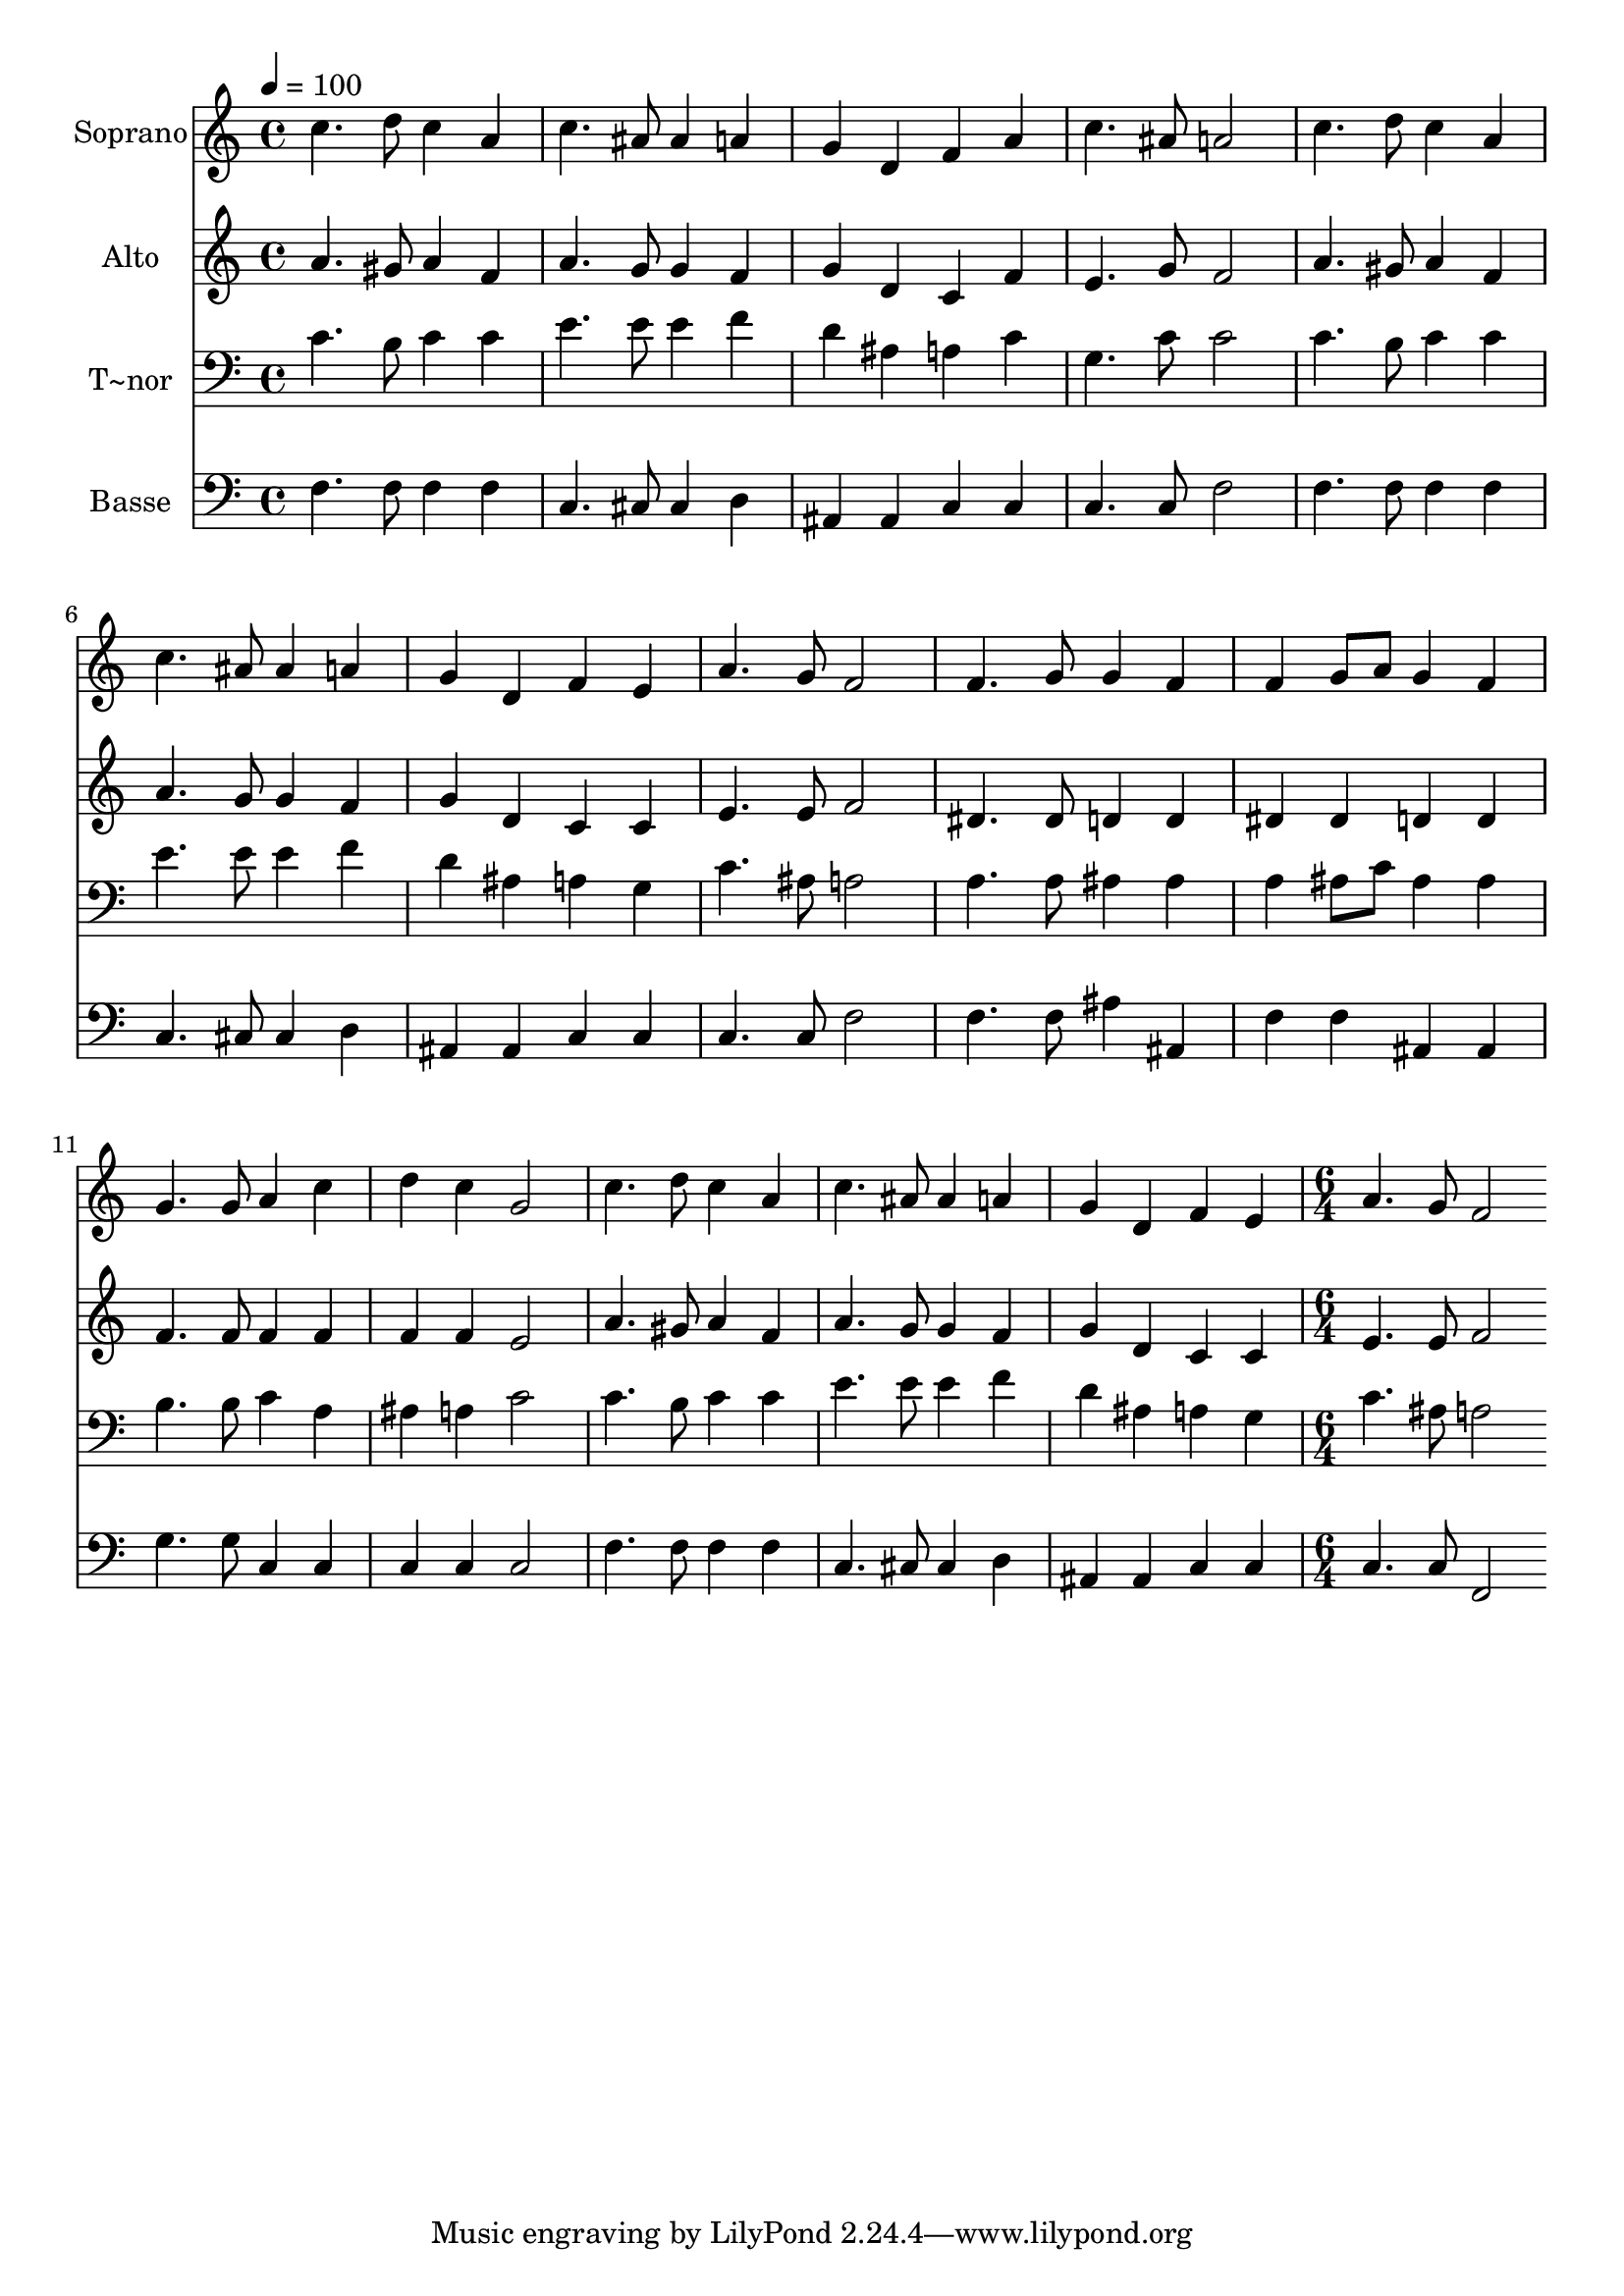 % Lily was here -- automatically converted by c:/Program Files (x86)/LilyPond/usr/bin/midi2ly.py from output/571.mid
\version "2.14.0"

\layout {
  \context {
    \Voice
    \remove "Note_heads_engraver"
    \consists "Completion_heads_engraver"
    \remove "Rest_engraver"
    \consists "Completion_rest_engraver"
  }
}

trackAchannelA = {
  
  \time 4/4 
  
  \tempo 4 = 100 
  \skip 1*15 
  \time 6/4 
  
}

trackA = <<
  \context Voice = voiceA \trackAchannelA
>>


trackBchannelA = {
  
  \set Staff.instrumentName = "Soprano"
  
  \time 4/4 
  
  \tempo 4 = 100 
  \skip 1*15 
  \time 6/4 
  
}

trackBchannelB = \relative c {
  c''4. d8 c4 a c4. ais8 
  | % 2
  ais4 a g d f a 
  | % 3
  c4. ais8 a2 c4. d8 
  | % 4
  c4 a c4. ais8 ais4 a 
  | % 5
  g d f e a4. g8 
  | % 6
  f2 f4. g8 g4 f 
  | % 7
  f g8 a g4 f g4. g8 
  | % 8
  a4 c d c g2 
  | % 9
  c4. d8 c4 a c4. ais8 
  | % 10
  ais4 a g d f e 
  | % 11
  a4. g8 f2 
}

trackB = <<
  \context Voice = voiceA \trackBchannelA
  \context Voice = voiceB \trackBchannelB
>>


trackCchannelA = {
  
  \set Staff.instrumentName = "Alto"
  
  \time 4/4 
  
  \tempo 4 = 100 
  \skip 1*15 
  \time 6/4 
  
}

trackCchannelB = \relative c {
  a''4. gis8 a4 f a4. g8 
  | % 2
  g4 f g d c f 
  | % 3
  e4. g8 f2 a4. gis8 
  | % 4
  a4 f a4. g8 g4 f 
  | % 5
  g d c c e4. e8 
  | % 6
  f2 dis4. dis8 d4 d 
  | % 7
  dis dis d d f4. f8 
  | % 8
  f4 f f f e2 
  | % 9
  a4. gis8 a4 f a4. g8 
  | % 10
  g4 f g d c c 
  | % 11
  e4. e8 f2 
}

trackC = <<
  \context Voice = voiceA \trackCchannelA
  \context Voice = voiceB \trackCchannelB
>>


trackDchannelA = {
  
  \set Staff.instrumentName = "T~nor"
  
  \time 4/4 
  
  \tempo 4 = 100 
  \skip 1*15 
  \time 6/4 
  
}

trackDchannelB = \relative c {
  c'4. b8 c4 c e4. e8 
  | % 2
  e4 f d ais a c 
  | % 3
  g4. c8 c2 c4. b8 
  | % 4
  c4 c e4. e8 e4 f 
  | % 5
  d ais a g c4. ais8 
  | % 6
  a2 a4. a8 ais4 ais 
  | % 7
  a ais8 c ais4 ais b4. b8 
  | % 8
  c4 a ais a c2 
  | % 9
  c4. b8 c4 c e4. e8 
  | % 10
  e4 f d ais a g 
  | % 11
  c4. ais8 a2 
}

trackD = <<

  \clef bass
  
  \context Voice = voiceA \trackDchannelA
  \context Voice = voiceB \trackDchannelB
>>


trackEchannelA = {
  
  \set Staff.instrumentName = "Basse"
  
  \time 4/4 
  
  \tempo 4 = 100 
  \skip 1*15 
  \time 6/4 
  
}

trackEchannelB = \relative c {
  f4. f8 f4 f c4. cis8 
  | % 2
  cis4 d ais ais c c 
  | % 3
  c4. c8 f2 f4. f8 
  | % 4
  f4 f c4. cis8 cis4 d 
  | % 5
  ais ais c c c4. c8 
  | % 6
  f2 f4. f8 ais4 ais, 
  | % 7
  f' f ais, ais g'4. g8 
  | % 8
  c,4 c c c c2 
  | % 9
  f4. f8 f4 f c4. cis8 
  | % 10
  cis4 d ais ais c c 
  | % 11
  c4. c8 f,2 
}

trackE = <<

  \clef bass
  
  \context Voice = voiceA \trackEchannelA
  \context Voice = voiceB \trackEchannelB
>>


\score {
  <<
    \context Staff=trackB \trackA
    \context Staff=trackB \trackB
    \context Staff=trackC \trackA
    \context Staff=trackC \trackC
    \context Staff=trackD \trackA
    \context Staff=trackD \trackD
    \context Staff=trackE \trackA
    \context Staff=trackE \trackE
  >>
  \layout {}
  \midi {}
}
